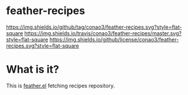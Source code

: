 #+author: conao
#+date: <2018-10-25 Thu>

* feather-recipes
[[https://github.com/conao3/feather-recipes][https://img.shields.io/github/tag/conao3/feather-recipes.svg?style=flat-square]]
[[https://travis-ci.org/conao3/feather-recipes][https://img.shields.io/travis/conao3/feather-recipes/master.svg?style=flat-square]]
[[https://github.com/conao3/feather-recipes][https://img.shields.io/github/license/conao3/feather-recipes.svg?style=flat-square]]

* What is it?
This is [[https://github.com/conao3/feather.el][feather.el]] fetching recipes repository.
